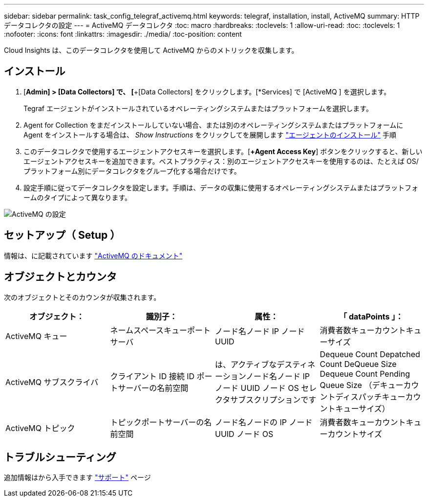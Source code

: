 ---
sidebar: sidebar 
permalink: task_config_telegraf_activemq.html 
keywords: telegraf, installation, install, ActiveMQ 
summary: HTTP データコレクタの設定 
---
= ActiveMQ データコレクタ
:toc: macro
:hardbreaks:
:toclevels: 1
:allow-uri-read: 
:toc: 
:toclevels: 1
:nofooter: 
:icons: font
:linkattrs: 
:imagesdir: ./media/
:toc-position: content


[role="lead"]
Cloud Insights は、このデータコレクタを使用して ActiveMQ からのメトリックを収集します。



== インストール

. [*Admin] > [Data Collectors] で、 [*+[Data Collectors] をクリックします。[*Services] で [ActiveMQ ] を選択します。
+
Tegraf エージェントがインストールされているオペレーティングシステムまたはプラットフォームを選択します。

. Agent for Collection をまだインストールしていない場合、または別のオペレーティングシステムまたはプラットフォームに Agent をインストールする場合は、 _Show Instructions_ をクリックしてを展開します link:task_config_telegraf_agent.html["エージェントのインストール"] 手順
. このデータコレクタで使用するエージェントアクセスキーを選択します。[*+Agent Access Key*] ボタンをクリックすると、新しいエージェントアクセスキーを追加できます。ベストプラクティス：別のエージェントアクセスキーを使用するのは、たとえば OS/ プラットフォーム別にデータコレクタをグループ化する場合だけです。
. 設定手順に従ってデータコレクタを設定します。手順は、データの収集に使用するオペレーティングシステムまたはプラットフォームのタイプによって異なります。


image:ActiveMQDCConfigWindows.png["ActiveMQ の設定"]



== セットアップ（ Setup ）

情報は、に記載されています http://activemq.apache.org/getting-started.html["ActiveMQ のドキュメント"]



== オブジェクトとカウンタ

次のオブジェクトとそのカウンタが収集されます。

[cols="<.<,<.<,<.<,<.<"]
|===
| オブジェクト： | 識別子： | 属性： | 「 dataPoints 」： 


| ActiveMQ キュー | ネームスペースキューポートサーバ | ノード名ノード IP ノード UUID | 消費者数キューカウントキューサイズ 


| ActiveMQ サブスクライバ | クライアント ID 接続 ID ポートサーバーの名前空間 | は、アクティブなデスティネーションノード名ノード IP ノード UUID ノード OS セレクタサブスクリプションです | Dequeue Count Depatched Count DeQueue Size Dequeue Count Pending Queue Size （デキューカウントディスパッチキューカウントキューサイズ） 


| ActiveMQ トピック | トピックポートサーバーの名前空間 | ノード名ノードの IP ノード UUID ノード OS | 消費者数キューカウントキューカウントサイズ 
|===


== トラブルシューティング

追加情報はから入手できます link:concept_requesting_support.html["サポート"] ページ
